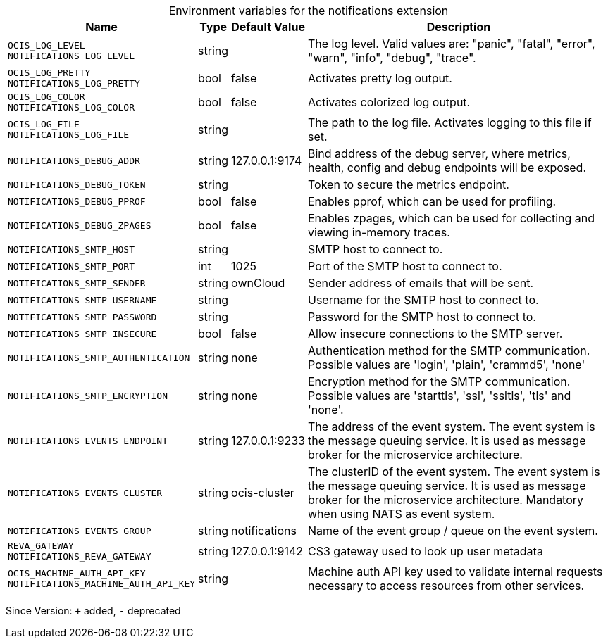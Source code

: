 [caption=]
.Environment variables for the notifications extension
[width="100%",cols="~,~,~,~",options="header"]
|===
| Name
| Type
| Default Value
| Description
|`OCIS_LOG_LEVEL` +
`NOTIFICATIONS_LOG_LEVEL`
a| [subs=-attributes]
+string+
a| [subs=-attributes]
pass:[]
a| [subs=-attributes]
The log level. Valid values are: "panic", "fatal", "error", "warn", "info", "debug", "trace".
|`OCIS_LOG_PRETTY` +
`NOTIFICATIONS_LOG_PRETTY`
a| [subs=-attributes]
+bool+
a| [subs=-attributes]
pass:[false]
a| [subs=-attributes]
Activates pretty log output.
|`OCIS_LOG_COLOR` +
`NOTIFICATIONS_LOG_COLOR`
a| [subs=-attributes]
+bool+
a| [subs=-attributes]
pass:[false]
a| [subs=-attributes]
Activates colorized log output.
|`OCIS_LOG_FILE` +
`NOTIFICATIONS_LOG_FILE`
a| [subs=-attributes]
+string+
a| [subs=-attributes]
pass:[]
a| [subs=-attributes]
The path to the log file. Activates logging to this file if set.
|`NOTIFICATIONS_DEBUG_ADDR`
a| [subs=-attributes]
+string+
a| [subs=-attributes]
pass:[127.0.0.1:9174]
a| [subs=-attributes]
Bind address of the debug server, where metrics, health, config and debug endpoints will be exposed.
|`NOTIFICATIONS_DEBUG_TOKEN`
a| [subs=-attributes]
+string+
a| [subs=-attributes]
pass:[]
a| [subs=-attributes]
Token to secure the metrics endpoint.
|`NOTIFICATIONS_DEBUG_PPROF`
a| [subs=-attributes]
+bool+
a| [subs=-attributes]
pass:[false]
a| [subs=-attributes]
Enables pprof, which can be used for profiling.
|`NOTIFICATIONS_DEBUG_ZPAGES`
a| [subs=-attributes]
+bool+
a| [subs=-attributes]
pass:[false]
a| [subs=-attributes]
Enables zpages, which can be used for collecting and viewing in-memory traces.
|`NOTIFICATIONS_SMTP_HOST`
a| [subs=-attributes]
+string+
a| [subs=-attributes]
pass:[]
a| [subs=-attributes]
SMTP host to connect to.
|`NOTIFICATIONS_SMTP_PORT`
a| [subs=-attributes]
+int+
a| [subs=-attributes]
pass:[1025]
a| [subs=-attributes]
Port of the SMTP host to connect to.
|`NOTIFICATIONS_SMTP_SENDER`
a| [subs=-attributes]
+string+
a| [subs=-attributes]
pass:[ownCloud <noreply@example.com>]
a| [subs=-attributes]
Sender address of emails that will be sent.
|`NOTIFICATIONS_SMTP_USERNAME`
a| [subs=-attributes]
+string+
a| [subs=-attributes]
pass:[]
a| [subs=-attributes]
Username for the SMTP host to connect to.
|`NOTIFICATIONS_SMTP_PASSWORD`
a| [subs=-attributes]
+string+
a| [subs=-attributes]
pass:[]
a| [subs=-attributes]
Password for the SMTP host to connect to.
|`NOTIFICATIONS_SMTP_INSECURE`
a| [subs=-attributes]
+bool+
a| [subs=-attributes]
pass:[false]
a| [subs=-attributes]
Allow insecure connections to the SMTP server.
|`NOTIFICATIONS_SMTP_AUTHENTICATION`
a| [subs=-attributes]
+string+
a| [subs=-attributes]
pass:[none]
a| [subs=-attributes]
Authentication method for the SMTP communication. Possible values are 'login', 'plain', 'crammd5', 'none'
|`NOTIFICATIONS_SMTP_ENCRYPTION`
a| [subs=-attributes]
+string+
a| [subs=-attributes]
pass:[none]
a| [subs=-attributes]
Encryption method for the SMTP communication. Possible values  are 'starttls', 'ssl', 'ssltls', 'tls'  and 'none'.
|`NOTIFICATIONS_EVENTS_ENDPOINT`
a| [subs=-attributes]
+string+
a| [subs=-attributes]
pass:[127.0.0.1:9233]
a| [subs=-attributes]
The address of the event system. The event system is the message queuing service. It is used as message broker for the microservice architecture.
|`NOTIFICATIONS_EVENTS_CLUSTER`
a| [subs=-attributes]
+string+
a| [subs=-attributes]
pass:[ocis-cluster]
a| [subs=-attributes]
The clusterID of the event system. The event system is the message queuing service. It is used as message broker for the microservice architecture. Mandatory when using NATS as event system.
|`NOTIFICATIONS_EVENTS_GROUP`
a| [subs=-attributes]
+string+
a| [subs=-attributes]
pass:[notifications]
a| [subs=-attributes]
Name of the event group / queue on the event system.
|`REVA_GATEWAY` +
`NOTIFICATIONS_REVA_GATEWAY`
a| [subs=-attributes]
+string+
a| [subs=-attributes]
pass:[127.0.0.1:9142]
a| [subs=-attributes]
CS3 gateway used to look up user metadata
|`OCIS_MACHINE_AUTH_API_KEY` +
`NOTIFICATIONS_MACHINE_AUTH_API_KEY`
a| [subs=-attributes]
+string+
a| [subs=-attributes]
pass:[]
a| [subs=-attributes]
Machine auth API key used to validate internal requests necessary to access resources from other services.
|===

Since Version: `+` added, `-` deprecated
